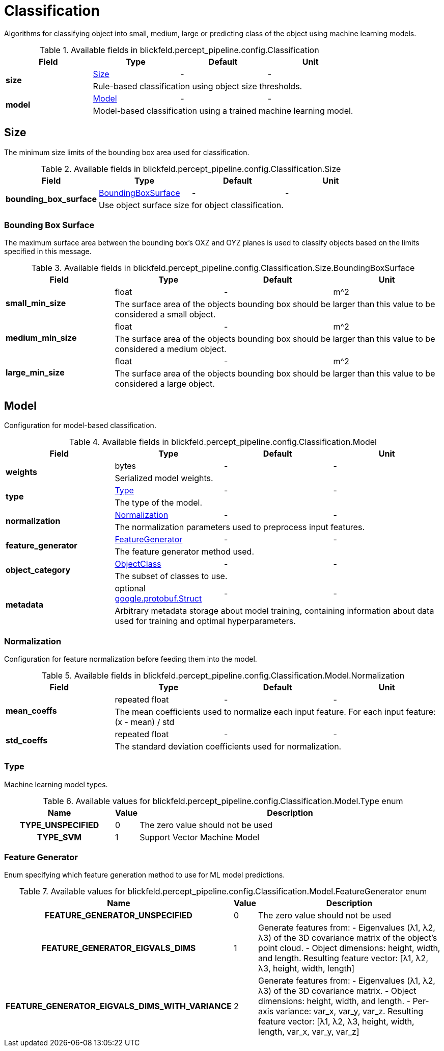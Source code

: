 [#_blickfeld_percept_pipeline_config_Classification]
= Classification

Algorithms for classifying object into small, medium, large or predicting class of the object using machine learning models.

.Available fields in blickfeld.percept_pipeline.config.Classification
|===
| Field | Type | Default | Unit

.2+| *size* | xref:blickfeld/percept_pipeline/config/classification.adoc#_blickfeld_percept_pipeline_config_Classification_Size[Size] | - | - 
3+| Rule-based classification using object size thresholds.

.2+| *model* | xref:blickfeld/percept_pipeline/config/classification.adoc#_blickfeld_percept_pipeline_config_Classification_Model[Model] | - | - 
3+| Model-based classification using a trained machine learning model.

|===

[#_blickfeld_percept_pipeline_config_Classification_Size]
== Size

The minimum size limits of the bounding box area used for classification.

.Available fields in blickfeld.percept_pipeline.config.Classification.Size
|===
| Field | Type | Default | Unit

.2+| *bounding_box_surface* | xref:blickfeld/percept_pipeline/config/classification.adoc#_blickfeld_percept_pipeline_config_Classification_Size_BoundingBoxSurface[BoundingBoxSurface] | - | - 
3+| Use object surface size for object classification.

|===

[#_blickfeld_percept_pipeline_config_Classification_Size_BoundingBoxSurface]
=== Bounding Box Surface

The maximum surface area between the bounding box's OXZ and OYZ planes 
is used to classify objects based on the limits specified in this message.

.Available fields in blickfeld.percept_pipeline.config.Classification.Size.BoundingBoxSurface
|===
| Field | Type | Default | Unit

.2+| *small_min_size* | float| - | m^2 
3+| The surface area of the objects bounding box 
should be larger than this value to be considered a small object.

.2+| *medium_min_size* | float| - | m^2 
3+| The surface area of the objects bounding box 
should be larger than this value to be considered a medium object.

.2+| *large_min_size* | float| - | m^2 
3+| The surface area of the objects bounding box 
should be larger than this value to be considered a large object.

|===

[#_blickfeld_percept_pipeline_config_Classification_Model]
== Model

Configuration for model-based classification.

.Available fields in blickfeld.percept_pipeline.config.Classification.Model
|===
| Field | Type | Default | Unit

.2+| *weights* | bytes| - | - 
3+| Serialized model weights.

.2+| *type* | xref:blickfeld/percept_pipeline/config/classification.adoc#_blickfeld_percept_pipeline_config_Classification_Model_Type[Type] | - | - 
3+| The type of the model.

.2+| *normalization* | xref:blickfeld/percept_pipeline/config/classification.adoc#_blickfeld_percept_pipeline_config_Classification_Model_Normalization[Normalization] | - | - 
3+| The normalization parameters used to preprocess input features.

.2+| *feature_generator* | xref:blickfeld/percept_pipeline/config/classification.adoc#_blickfeld_percept_pipeline_config_Classification_Model_FeatureGenerator[FeatureGenerator] | - | - 
3+| The feature generator method used.

.2+| *object_category* | xref:blickfeld/percept_pipeline/config/object_class.adoc[ObjectClass] | - | - 
3+| The subset of classes to use.

.2+| *metadata* | optional https://protobuf.dev/reference/protobuf/google.protobuf/#struct[google.protobuf.Struct] | - | - 
3+| Arbitrary metadata storage about model training, containing information about data used for training and optimal hyperparameters.

|===

[#_blickfeld_percept_pipeline_config_Classification_Model_Normalization]
=== Normalization

Configuration for feature normalization before feeding them into the model.

.Available fields in blickfeld.percept_pipeline.config.Classification.Model.Normalization
|===
| Field | Type | Default | Unit

.2+| *mean_coeffs* | repeated float| - | - 
3+| The mean coefficients used to normalize each input feature. 
For each input feature: (x - mean) / std

.2+| *std_coeffs* | repeated float| - | - 
3+| The standard deviation coefficients used for normalization.

|===

[#_blickfeld_percept_pipeline_config_Classification_Model_Type]
=== Type

Machine learning model types.

.Available values for blickfeld.percept_pipeline.config.Classification.Model.Type enum
[cols='25h,5,~']
|===
| Name | Value | Description

| TYPE_UNSPECIFIED ^| 0 | The zero value should not be used
| TYPE_SVM ^| 1 | Support Vector Machine Model
|===

[#_blickfeld_percept_pipeline_config_Classification_Model_FeatureGenerator]
=== Feature Generator

Enum specifying which feature generation method to use for ML model predictions.

.Available values for blickfeld.percept_pipeline.config.Classification.Model.FeatureGenerator enum
[cols='25h,5,~']
|===
| Name | Value | Description

| FEATURE_GENERATOR_UNSPECIFIED ^| 0 | The zero value should not be used
| FEATURE_GENERATOR_EIGVALS_DIMS ^| 1 | Generate features from: 
 - Eigenvalues (λ1, λ2, λ3) of the 3D covariance matrix of the object’s point cloud. 
 - Object dimensions: height, width, and length. 
Resulting feature vector: [λ1, λ2, λ3, height, width, length]
| FEATURE_GENERATOR_EIGVALS_DIMS_WITH_VARIANCE ^| 2 | Generate features from: 
 - Eigenvalues (λ1, λ2, λ3) of the 3D covariance matrix. 
 - Object dimensions: height, width, and length. 
 - Per-axis variance: var_x, var_y, var_z. 
Resulting feature vector: [λ1, λ2, λ3, height, width, length, var_x, var_y, var_z]
|===

